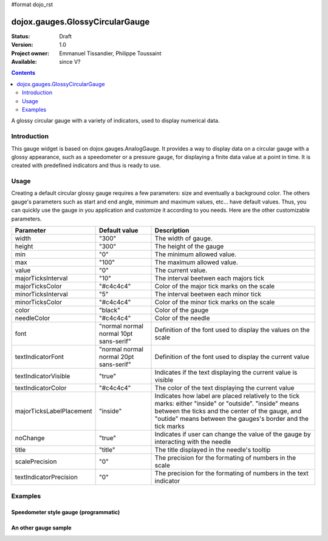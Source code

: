 #format dojo_rst

dojox.gauges.GlossyCircularGauge
================================

:Status: Draft
:Version: 1.0
:Project owner: Emmanuel Tissandier, Philippe Toussaint
:Available: since V?

.. contents::
   :depth: 2

A glossy circular gauge with a variety of indicators, used to display numerical data.


============
Introduction
============

This gauge widget is based on dojox.gauges.AnalogGauge. It provides a way to display data on a circular gauge with a glossy appearance, such as a speedometer or a pressure gauge, for displaying a finite data value at a point in time.
It is created with predefined indicators and thus is ready to use.


=====
Usage
=====

Creating a default circular glossy gauge requires a few parameters: size and eventually a background color. The others gauge's parameters such as start and end angle, minimum and maximum values, etc... have default values. Thus, you can quickly use the gauge in you application and customize it according to you needs.
Here are the other customizable parameters.

+--------------------------+-----------------------------------------+----------------------------------------------------------------+
| Parameter                |  Default value                          |  Description                                                   |
+==========================+=========================================+================================================================+
| width                    |  "300"                                  |  The width of gauge.                                           |
+--------------------------+-----------------------------------------+----------------------------------------------------------------+
| height                   |  "300"                                  |  The height of the gauge                                       |
+--------------------------+-----------------------------------------+----------------------------------------------------------------+
| min                      |  "0"                                    |  The minimum allowed value.                                    |
+--------------------------+-----------------------------------------+----------------------------------------------------------------+
| max                      |  "100"                                  |  The maximum allowed value.                                    |
+--------------------------+-----------------------------------------+----------------------------------------------------------------+
| value                    |  "0"                                    |  The current value.                                            |
+--------------------------+-----------------------------------------+----------------------------------------------------------------+
| majorTicksInterval       |  "10"                                   |  The interval beetwen each majors tick                         |
+--------------------------+-----------------------------------------+----------------------------------------------------------------+
| majorTicksColor          |  "#c4c4c4"                              |  Color of the major tick marks on the scale                    |   
+--------------------------+-----------------------------------------+----------------------------------------------------------------+
| minorTicksInterval       |  "5"                                    |  The interval beetwen each minor tick                          | 
+--------------------------+-----------------------------------------+----------------------------------------------------------------+
| minorTicksColor          |  "#c4c4c4"                              |  Color of the minor tick marks on the scale                    |
+--------------------------+-----------------------------------------+----------------------------------------------------------------+
| color                    |  "black"                                |  Color of the gauge                                            |
+--------------------------+-----------------------------------------+----------------------------------------------------------------+
| needleColor              |  "#c4c4c4"                              |  Color of the needle                                           | 
+--------------------------+-----------------------------------------+----------------------------------------------------------------+
| font                     |  "normal normal normal 10pt sans-serif" |  Definition of the font used to display the values on the scale|
+--------------------------+-----------------------------------------+----------------------------------------------------------------+
| textIndicatorFont        |  "normal normal normal 20pt sans-serif" |  Definition of the font used to display the current value      |
+--------------------------+-----------------------------------------+----------------------------------------------------------------+
| textIndicatorVisible     |  "true"                                 |  Indicates if the text displaying the current value is visible |
+--------------------------+-----------------------------------------+----------------------------------------------------------------+
| textIndicatorColor       |  "#c4c4c4"                              |  The color of the text displaying the current value            |                  
+--------------------------+-----------------------------------------+----------------------------------------------------------------+
| majorTicksLabelPlacement |  "inside"                               |  Indicates how label are placed relatively to the tick marks:  |
|                          |                                         |  either "inside" or "outside". "inside" means between the ticks|
|                          |                                         |  and the center of the gauge, and "outide" means between the   |
|                          |                                         |  gauges's border and the tick marks                            |                           
+--------------------------+-----------------------------------------+----------------------------------------------------------------+
| noChange                 |  "true"                                 |  Indicates if user can change the value of the gauge by        |
|                          |                                         |  interacting with the needle                                   |
+--------------------------+-----------------------------------------+----------------------------------------------------------------+
| title                    |  "title"                                |  The title displayed in the needle's tooltip                   |
+--------------------------+-----------------------------------------+----------------------------------------------------------------+
| scalePrecision           |  "0"                                    |  The precision for the formating of numbers in the scale       |
+--------------------------+-----------------------------------------+----------------------------------------------------------------+
| textIndicatorPrecision   |  "0"                                    |  The precision for the formating of numbers in the text        |
|                          |                                         |  indicator                                                     |
+--------------------------+-----------------------------------------+----------------------------------------------------------------+


========
Examples
========

Speedometer style gauge (programmatic)
---------------------------------------------------------------

.. cv-compound::

   :version: local

   .. cv:: html
  
    <div id="CircularGauge" ></div>

  .. cv:: javascript
  
    <script type="text/javascript">
        dojo.require('dijit.form.Button');
        dojo.require('dojox.gauges.GlossyCircularGauge');                
        makeGauge = function(){
        	var glossyCircular = new dojox.gauges.GlossyCircularGauge({
        		background: [255, 255, 255, 0],
        		title: 'Value',
        		id: "glossyGauge",
        		width: 300,
        		height: 300
        	}, dojo.byId("CircularGauge"));
        	glossyCircular.startup();
        };
        dojo.addOnLoad(makeGauge );
    </script>
    
    
An other gauge sample
---------------------------------------------------------------

.. cv-compound::

   :version: local

   .. cv:: html

          <div dojoType="dojox.gauges.GlossyCircularGauge"
             id="csGaugeMargin"
             value="0"
             width="170"
             height="100"
             min="-150"
             max="150"
             majorTicksInterval="150"
             minorTicksInterval="50"
             background="[255, 255, 255, 0]"
             title="Margin"
             noChange="true"
             textIndicatorFont="normal small-caps bold 12pt Arial"
             radius="40"
             majorTicksLabelPlacement="outside"
             majorTicksColor="white"
             textIndicatorVisible="false">
        </div>		
    
